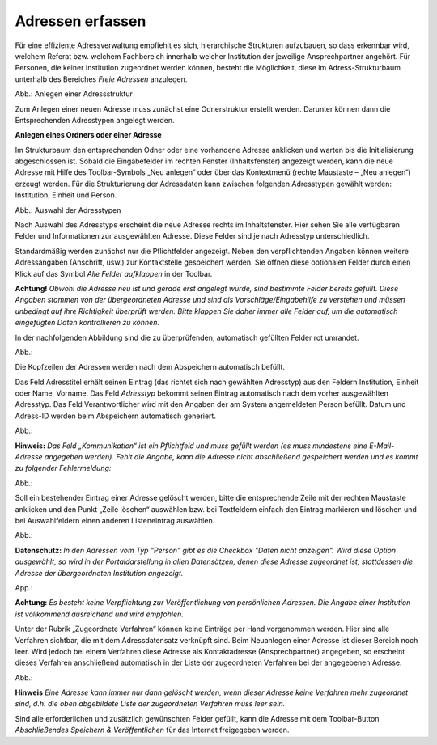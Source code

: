 Adressen erfassen
=================

Für eine effiziente Adressverwaltung empfiehlt es sich, hierarchische Strukturen aufzubauen, so dass erkennbar wird, welchem Referat bzw. welchem Fachbereich innerhalb welcher Institution der jeweilige Ansprechpartner angehört. Für Personen, die keiner Institution zugeordnet werden können, besteht die Möglichkeit, diese im Adress-Strukturbaum unterhalb des Bereiches *Freie Adressen* anzulegen. 

.. image:: ../img/editor/adressen/ige-uvp_adressbaum.png
   :width: 300

Abb.: Anlegen einer Adressstruktur

Zum Anlegen einer neuen Adresse muss zunächst eine Odnerstruktur erstellt werden. Darunter können dann die Entsprechenden Adresstypen angelegt werden. 

**Anlegen eines Ordners oder einer Adresse**

Im Strukturbaum den entsprechenden Odner oder eine vorhandene Adresse anklicken und warten bis die Initialisierung abgeschlossen ist. Sobald die Eingabefelder im rechten Fenster (Inhaltsfenster) angezeigt werden, kann die neue Adresse mit Hilfe des Toolbar-Symbols „Neu anlegen“ oder über das Kontextmenü (rechte Maustaste – „Neu anlegen“) erzeugt werden. Für die Strukturierung der Adressdaten kann zwischen folgenden Adresstypen gewählt werden: Institution, Einheit und Person.

.. image:: ../img/editor/adressen/ige-uvp_adresse-anlegen.png
   :width: 200

Abb.: Auswahl der Adresstypen


.. csv-table::
    :widths: 50 300

     "Symbol" , "Bezeichnung"
  .. image:: ../img/editor/icons/uvp_40x40_institution_blau.png , "Institution (z. B. Behörde)"
  .. image:: ../img/editor/icons/uvp_40x40_einheit_blau.png , "Einheit (z. B. Amt, Referat, Fachbereich oder Abteilung)"
  .. image:: ../img/editor/icons/uvp_40x40_person_blau.png , "Person (Ansprechpartner für ein Verfahren)"

 
Nach Auswahl des Adresstyps erscheint die neue Adresse rechts im Inhaltsfenster. Hier sehen Sie alle verfügbaren Felder und Informationen zur ausgewählten Adresse. Diese Felder sind je nach Adresstyp unterschiedlich.

Standardmäßig werden zunächst nur die Pflichtfelder angezeigt. Neben den verpflichtenden Angaben können weitere Adressangaben (Anschrift, usw.) zur Kontaktstelle gespeichert werden. Sie öffnen diese optionalen Felder durch einen Klick auf das Symbol *Alle Felder aufklappen* in der Toolbar. 

**Achtung!**
*Obwohl die Adresse neu ist und gerade erst angelegt wurde, sind bestimmte Felder bereits gefüllt. Diese Angaben stammen von der übergeordneten Adresse und sind als Vorschläge/Eingabehilfe zu verstehen und müssen unbedingt auf ihre Richtigkeit überprüft werden. Bitte klappen Sie daher immer alle Felder auf, um die automatisch eingefügten Daten kontrollieren zu können.*

In der nachfolgenden Abbildung sind die zu überprüfenden, automatisch gefüllten Felder rot umrandet. 

Abb.:

Die Kopfzeilen der Adressen werden nach dem Abspeichern automatisch befüllt.

Das Feld Adresstitel erhält seinen Eintrag (das richtet sich nach gewählten Adresstyp) aus den Feldern Institution, Einheit oder Name, Vorname. Das Feld *Adresstyp* bekommt seinen Eintrag automatisch nach dem vorher ausgewählten Adresstyp. Das Feld Verantwortlicher wird mit den Angaben der am System angemeldeten Person befüllt. Datum und Adress-ID werden beim Abspeichern automatisch generiert.

Abb.:

**Hinweis:**
*Das Feld „Kommunikation“ ist ein Pflichtfeld und muss gefüllt werden (es muss mindestens eine E-Mail-Adresse angegeben werden). Fehlt die Angabe, kann die Adresse nicht abschließend gespeichert werden und es kommt zu folgender Fehlermeldung:*

Abb.:

Soll ein bestehender Eintrag einer Adresse gelöscht werden, bitte die entsprechende Zeile mit der rechten Maustaste anklicken und den Punkt „Zeile löschen“ auswählen bzw. bei Textfeldern einfach den Eintrag markieren und löschen und bei Auswahlfeldern einen anderen Listeneintrag auswählen.

Abb.:

**Datenschutz:**
*In den Adressen vom Typ "Person" gibt es die Checkbox "Daten nicht anzeigen". Wird diese Option ausgewählt, so wird in der Portaldarstellung in allen Datensätzen, denen diese Adresse zugeordnet ist, stattdessen die Adresse der übergeordneten Institution angezeigt.*
 
App.:

**Achtung:**
*Es besteht keine Verpflichtung zur Veröffentlichung von persönlichen Adressen. Die Angabe einer Institution ist vollkommend ausreichend und wird empfohlen.* 

Unter der Rubrik „Zugeordnete Verfahren“ können keine Einträge per Hand vorgenommen werden. Hier sind alle Verfahren sichtbar, die mit dem Adressdatensatz verknüpft sind. Beim Neuanlegen einer Adresse ist dieser Bereich noch leer. Wird jedoch bei einem Verfahren diese Adresse als Kontaktadresse (Ansprechpartner) angegeben, so erscheint dieses Verfahren anschließend automatisch in der Liste der zugeordneten Verfahren bei der angegebenen Adresse. 

Abb.:

**Hinweis**
*Eine Adresse kann immer nur dann gelöscht werden, wenn dieser Adresse keine Verfahren mehr zugeordnet sind, d.h. die oben abgebildete Liste der zugeordneten Verfahren muss leer sein.*

Sind alle erforderlichen und zusätzlich gewünschten Felder gefüllt, kann die Adresse mit dem Toolbar-Button *Abschließendes Speichern & Veröffentlichen* für das Internet freigegeben werden. 
